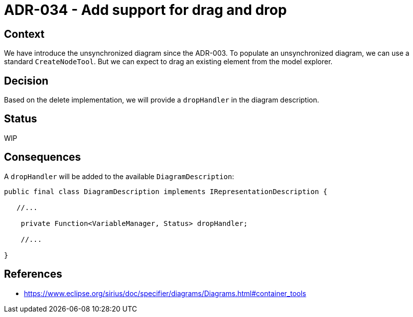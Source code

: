 = ADR-034 - Add support for drag and drop

== Context

We have introduce the unsynchronized diagram since the ADR-003.
To populate an unsynchronized diagram, we can use a standard `CreateNodeTool`.
But we can expect to drag an existing element from the model explorer.

== Decision

Based on the delete implementation, we will provide a `dropHandler` in the diagram description.

== Status

WIP

== Consequences

A `dropHandler` will be added to the available `DiagramDescription`:

```
public final class DiagramDescription implements IRepresentationDescription {

   //...

    private Function<VariableManager, Status> dropHandler;

    //...

}
```

== References

- https://www.eclipse.org/sirius/doc/specifier/diagrams/Diagrams.html#container_tools